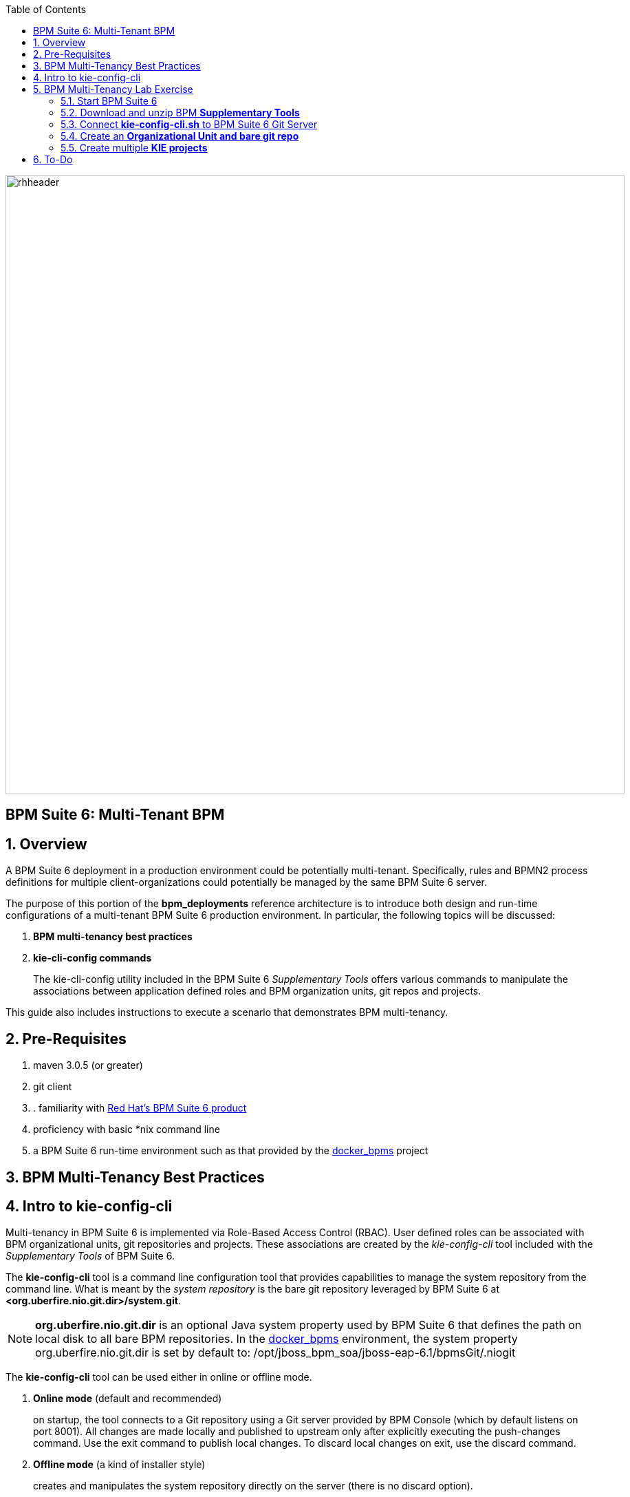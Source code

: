 :data-uri:
:toc2:
:bpmproduct: link:https://access.redhat.com/site/documentation/en-US/Red_Hat_JBoss_BPM_Suite/[Red Hat's BPM Suite 6 product]
:dockerbpms: link:https://github.com/jboss-gpe-ose/docker_bpms/blob/master/doc/userguide.adoc[docker_bpms]
:bpmdownload: link:https://access.redhat.com/jbossnetwork/restricted/listSoftware.html?downloadType=distributions&product=bpm.suite&productChanged=yes[BPM Suite 6 Download site]
image::images/rhheader.png[width=900]

:numbered!:
[abstract]
== BPM Suite 6: Multi-Tenant BPM

:numbered:

== Overview
A BPM Suite 6 deployment in a production environment could be potentially multi-tenant.
Specifically, rules and BPMN2 process definitions for multiple client-organizations could potentially be managed by the same BPM Suite 6 server.

The purpose of this portion of the *bpm_deployments* reference architecture is to introduce both design and run-time configurations of a multi-tenant BPM Suite 6 production environment.
In particular, the following topics will be discussed:

. *BPM multi-tenancy best practices*
+

. *kie-cli-config commands*
+
The kie-cli-config utility included in the BPM Suite 6 _Supplementary Tools_ offers various commands to manipulate the associations between application defined roles and BPM organization units, git repos and projects.

This guide also includes instructions to execute a scenario that demonstrates BPM multi-tenancy.

== Pre-Requisites

. maven 3.0.5 (or greater)
. git client
. . familiarity with {bpmproduct}
. proficiency with basic *nix command line
. a BPM Suite 6 run-time environment such as that provided by the {dockerbpms} project

== BPM Multi-Tenancy Best Practices

== Intro to kie-config-cli
Multi-tenancy in BPM Suite 6 is implemented via Role-Based Access Control (RBAC).
User defined roles can be associated with BPM organizational units, git repositories and projects.
These associations are created by the _kie-config-cli_ tool included with the _Supplementary Tools_ of BPM Suite 6.

The *kie-config-cli* tool is a command line configuration tool that provides capabilities to manage the system repository from the command line.
What is meant by the _system repository_ is the bare git repository leveraged by BPM Suite 6 at *<org.uberfire.nio.git.dir>/system.git*.

[NOTE]
*org.uberfire.nio.git.dir* is an optional Java system property used by BPM Suite 6 that defines the path on local disk to all bare BPM repositories.
In the {dockerbpms} environment, the system property org.uberfire.nio.git.dir is set by default to:  /opt/jboss_bpm_soa/jboss-eap-6.1/bpmsGit/.niogit

The *kie-config-cli* tool can be used either in online or offline mode.

. *Online mode* (default and recommended) 
+ 
on startup, the tool connects to a Git repository using a Git server provided by BPM Console (which by default listens on port 8001). 
All changes are made locally and published to upstream only after explicitly executing the push-changes command. 
Use the exit command to publish local changes. 
To discard local changes on exit, use the discard command.

. *Offline mode* (a kind of installer style)
+
creates and manipulates the system repository directly on the server (there is no discard option).

== BPM Multi-Tenancy Lab Exercise
This section of the guide will demonstrate BPM multi-tenancy.

=== Start BPM Suite 6
Start your BPM Suite 6.0.2 environment and ensure that the Git server of BPM Console (which by default listens on port 8001) is enabled and accessible.

The Git server of BPM Console in the {dockerbpms} environment is running and exposed.

You'll need the ip address of your docker bpms container.
To determine the IP address, execute the following in a shell command terminal:

-----
sudo docker inspect --format='{{.NetworkSettings.IPAddress}}' <container.id>
-----

[NOTE]
Substitute the above with the value of your actual docker bpms containerId.

=== Download and unzip BPM *Supplementary Tools*
Using your Red Hat Network credentials, navigate your browser to the {bpmdownload}.
Download the *Supplementary Tools* to your local system.

Once completed, open a shell command terminal and unzip to your preferred location on disk:

-----
unzip ~/Downloads/jboss-bpms-brms-6.0.2.GA-redhat-5-supplementary-tools.zip  /opt/jboss/
-----

In your local system, you should now have the equivalent of the following directory:

-----
/opt/jboss/jboss-bpms-brms-6.0.2.GA-redhat-5-supplementary-tools
-----

For the remainder of this exercise, the above directory will be referred to as:  *$BPM_TOOLS_DIR*

=== Connect *kie-config-cli.sh* to BPM Suite 6 Git Server
Execute the following in a shell command terminal in your local system:

-----
cd $BPM_TOOLS_DIR/kie-config-cli-6.0.3-redhat-4-dist
./kie-config-cli.sh
-----

You'll be prompted with a dialogue similar to the following:

-----
************* Welcome to Kie config CLI ****************

>>Please Specify the location of the remote git system repository [ssh://localhost:8001/system]
ssh://172.17.0.16:8001/system
>>Please enter username:
jboss
>>Please enter password:

>>Please enter command (type help to see available commands):
-----

[NOTE]
In the above dialogue, you were prompted for the URL to the Git server of your docker bpms container.
Substitute the ip address used in the example above with the actual ip address of your docker bpms container determined previously.
The BPM administrator credentials are :  jboss / brms

Congradulations.  Your kie-config-cli tool is now connected in *online mode* to the remote Git Server of your docker bpms container.

=== Create an *Organizational Unit and bare git repo*

=== Create multiple *KIE projects*

-----

-----

== To-Do

ifdef::showscript[]

endif::showscript[]

